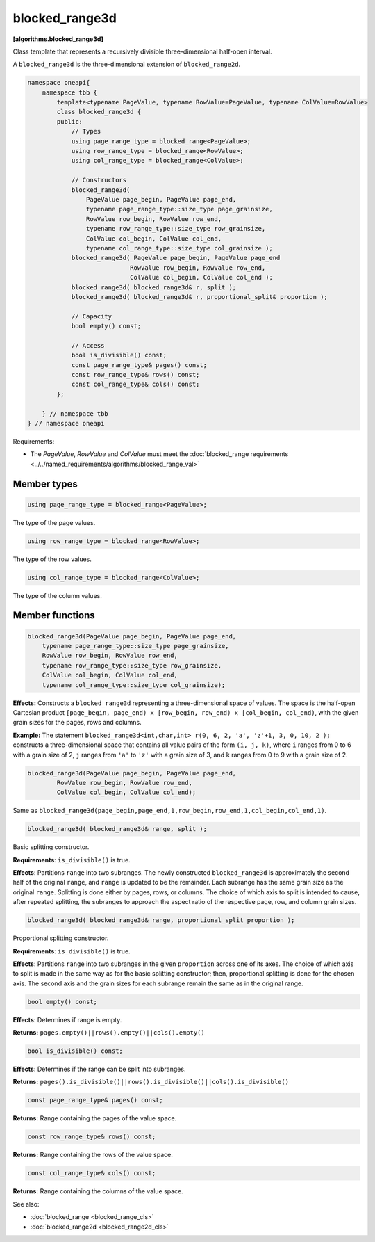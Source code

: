 .. SPDX-FileCopyrightText: 2019-2020 Intel Corporation
..
.. SPDX-License-Identifier: CC-BY-4.0

===============
blocked_range3d
===============
**[algorithms.blocked_range3d]**

Class template that represents a recursively divisible three-dimensional half-open interval.

A ``blocked_range3d`` is the three-dimensional extension of ``blocked_range2d``.

.. code:: cpp

    namespace oneapi{
        namespace tbb {
            template<typename PageValue, typename RowValue=PageValue, typename ColValue=RowValue>
            class blocked_range3d {
            public:
                // Types
                using page_range_type = blocked_range<PageValue>;
                using row_range_type = blocked_range<RowValue>;
                using col_range_type = blocked_range<ColValue>;

                // Constructors
                blocked_range3d(
                    PageValue page_begin, PageValue page_end,
                    typename page_range_type::size_type page_grainsize,
                    RowValue row_begin, RowValue row_end,
                    typename row_range_type::size_type row_grainsize,
                    ColValue col_begin, ColValue col_end,
                    typename col_range_type::size_type col_grainsize );
                blocked_range3d( PageValue page_begin, PageValue page_end
                                RowValue row_begin, RowValue row_end,
                                ColValue col_begin, ColValue col_end );
                blocked_range3d( blocked_range3d& r, split );
                blocked_range3d( blocked_range3d& r, proportional_split& proportion );

                // Capacity
                bool empty() const;

                // Access
                bool is_divisible() const;
                const page_range_type& pages() const;
                const row_range_type& rows() const;
                const col_range_type& cols() const;
            };

        } // namespace tbb
    } // namespace oneapi        

Requirements:

* The *PageValue*, *RowValue* and *ColValue* must meet the :doc:`blocked_range requirements <../../named_requirements/algorithms/blocked_range_val>`

Member types
------------

.. code:: cpp

    using page_range_type = blocked_range<PageValue>;

The type of the page values.

.. code:: cpp

    using row_range_type = blocked_range<RowValue>;

The type of the row values.

.. code:: cpp

    using col_range_type = blocked_range<ColValue>;

The type of the column values.

Member functions
----------------

.. code:: cpp

    blocked_range3d(PageValue page_begin, PageValue page_end,
        typename page_range_type::size_type page_grainsize,
        RowValue row_begin, RowValue row_end,
        typename row_range_type::size_type row_grainsize,
        ColValue col_begin, ColValue col_end,
        typename col_range_type::size_type col_grainsize);

**Effects:**  Constructs a ``blocked_range3d`` representing a three-dimensional space of values.
The space is the half-open Cartesian product ``[page_begin, page_end) x [row_begin, row_end) x [col_begin, col_end)``, with the given grain sizes for the pages, rows and columns.

**Example:**  The statement ``blocked_range3d<int,char,int> r(0, 6, 2, 'a', 'z'+1, 3, 0, 10, 2 );`` constructs a three-dimensional
space that contains all value pairs of the form ``(i, j, k)``, where ``i`` ranges from 0 to 6 with a grain size of 2,
``j`` ranges from ``'a'`` to ``'z'`` with a grain size of 3, and ``k`` ranges from 0 to 9 with a grain size of 2.

.. code:: cpp

    blocked_range3d(PageValue page_begin, PageValue page_end,
            RowValue row_begin, RowValue row_end,
            ColValue col_begin, ColValue col_end);

Same as ``blocked_range3d(page_begin,page_end,1,row_begin,row_end,1,col_begin,col_end,1)``.

.. code:: cpp

    blocked_range3d( blocked_range3d& range, split );

Basic splitting constructor.

**Requirements**: ``is_divisible()`` is true.

**Effects**: Partitions ``range`` into two subranges. The newly constructed ``blocked_range3d`` is approximately
the second half of the original ``range``, and ``range`` is updated to be the remainder.
Each subrange has the same grain size as the original ``range``. Splitting is done either by pages, rows, or columns.
The choice of which axis to split is intended to cause, after repeated splitting, the
subranges to approach the aspect ratio of the respective page, row, and column grain sizes.

.. code:: cpp

    blocked_range3d( blocked_range3d& range, proportional_split proportion );

Proportional splitting constructor.

**Requirements**: ``is_divisible()`` is true.

**Effects**: Partitions ``range`` into two subranges in the given ``proportion``
across one of its axes. The choice of which axis to split is made in the same way as for the basic splitting
constructor; then, proportional splitting is done for the chosen axis. The second axis and the grain sizes for
each subrange remain the same as in the original range.

.. code:: cpp

    bool empty() const;

**Effects**: Determines if range is empty.

**Returns:** ``pages.empty()||rows().empty()||cols().empty()``

.. code:: cpp

    bool is_divisible() const;

**Effects**: Determines if the range can be split into subranges.

**Returns:** ``pages().is_divisible()||rows().is_divisible()||cols().is_divisible()``

.. code:: cpp

    const page_range_type& pages() const;

**Returns:**  Range containing the pages of the value space.

.. code:: cpp

    const row_range_type& rows() const;

**Returns:**  Range containing the rows of the value space.

.. code:: cpp

    const col_range_type& cols() const;

**Returns:**  Range containing the columns of the value space.

See also:

* :doc:`blocked_range <blocked_range_cls>`
* :doc:`blocked_range2d <blocked_range2d_cls>`

